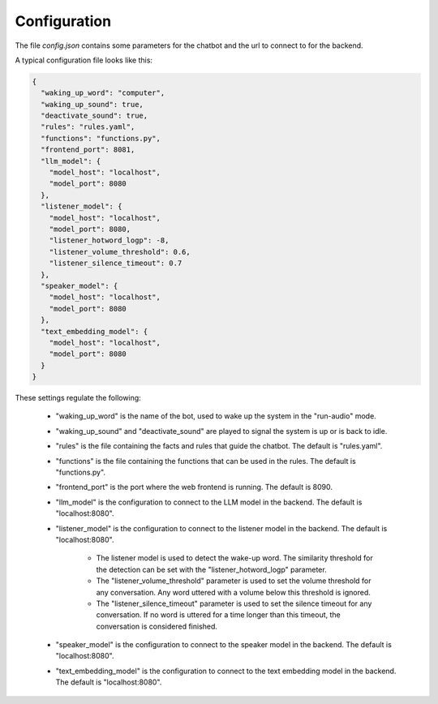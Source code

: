 Configuration
--------------

The file `config.json` contains some parameters for the chatbot and the url to connect to for the backend.

A typical configuration file looks like this:

.. code-block:: text

    {
      "waking_up_word": "computer",
      "waking_up_sound": true,
      "deactivate_sound": true,
      "rules": "rules.yaml",
      "functions": "functions.py",
      "frontend_port": 8081,
      "llm_model": {
        "model_host": "localhost",
        "model_port": 8080
      },
      "listener_model": {
        "model_host": "localhost",
        "model_port": 8080,
        "listener_hotword_logp": -8,
        "listener_volume_threshold": 0.6,
        "listener_silence_timeout": 0.7
      },
      "speaker_model": {
        "model_host": "localhost",
        "model_port": 8080
      },
      "text_embedding_model": {
        "model_host": "localhost",
        "model_port": 8080
      }
    }


These settings regulate the following:

    * "waking_up_word" is the name of the bot, used to wake up the system in the "run-audio" mode.

    * "waking_up_sound" and "deactivate_sound" are played to signal the system is up or is back to idle.

    * "rules" is the file containing the facts and rules that guide the chatbot. The default is "rules.yaml".

    * "functions" is the file containing the functions that can be used in the rules. The default is "functions.py".

    * "frontend_port" is the port where the web frontend is running. The default is 8090.

    * "llm_model" is the configuration to connect to the LLM model in the backend. The default is "localhost:8080".

    * "listener_model" is the configuration to connect to the listener model in the backend. The default is "localhost:8080".

       - The listener model is used to detect the wake-up word.
         The similarity threshold for the detection can be set with the "listener_hotword_logp" parameter.

       - The "listener_volume_threshold" parameter is used to set the volume threshold for any conversation.
         Any word uttered with a volume below this threshold is ignored.

       - The "listener_silence_timeout" parameter is used to set the silence timeout for any conversation.
         If no word is uttered for a time longer than this timeout, the conversation is considered finished.

    * "speaker_model" is the configuration to connect to the speaker model in the backend. The default is "localhost:8080".

    * "text_embedding_model" is the configuration to connect to the text embedding model in the backend. The default is "localhost:8080".

